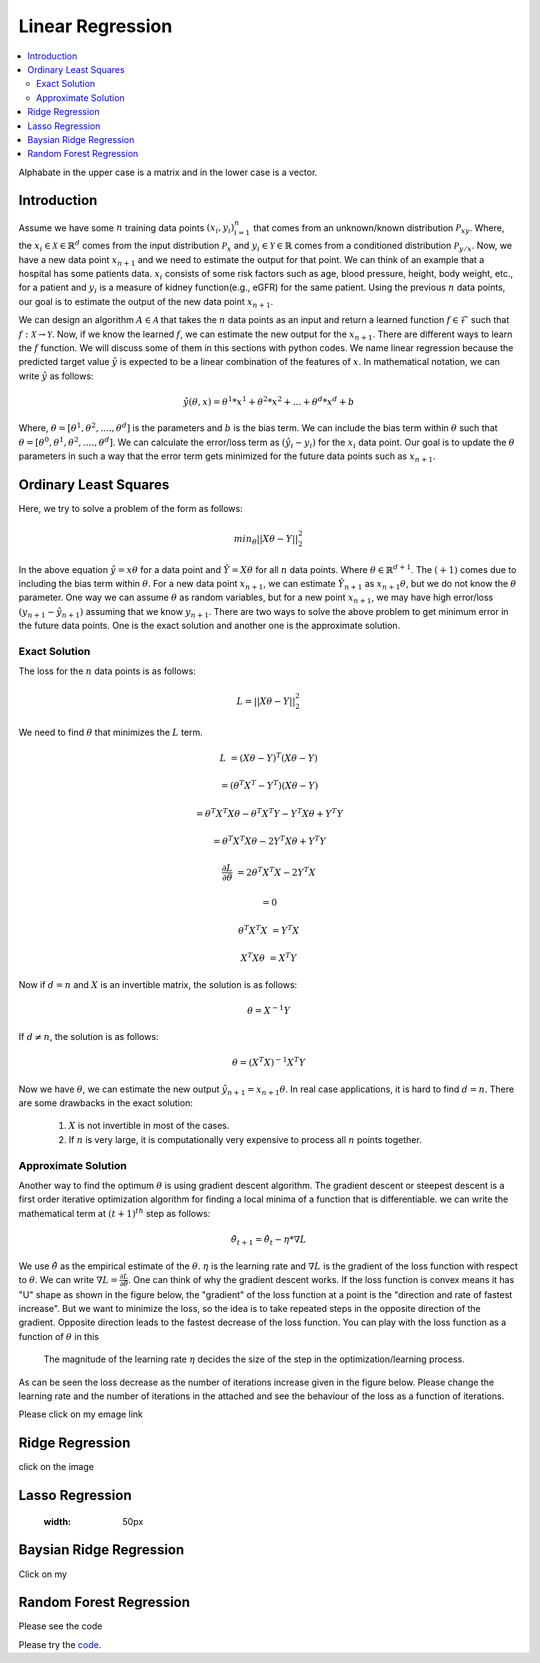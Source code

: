 .. _Linear_regression:

=================
Linear Regression
=================

.. contents::
    :local:
    :depth: 2

Alphabate in the upper case is a matrix and in the lower case is a vector.


Introduction
============

Assume we have some :math:`n` training data points :math:`{(x_i, y_i)}_{i = 1}^{n}` that comes from an unknown/known distribution :math:`\mathcal{P}_{xy}`. Where, the :math:`x_i \in \mathcal{X} \in \mathbb{R}^d`
comes from the input distribution :math:`\mathcal{P}_{x}` and :math:`y_i \in \mathcal{Y} \in \mathbb{R}` comes from a conditioned distribution :math:`\mathcal{P}_{y/x}`. Now, we have a new data point :math:`x_{n+1}` and
we need to estimate the output for that point. We can think of an example that a hospital has some patients data. :math:`x_i` consists of some risk factors such as age, blood pressure, height, body weight, etc., for a patient and 
:math:`y_i` is a measure of kidney function(e.g., eGFR) for the same patient. Using the previous :math:`n` data points, our goal is to estimate the output of the new data point :math:`x_{n+1}`.

We can design an algorithm :math:`A \in \mathcal{A}` that takes the :math:`n` data points as an input and return a learned function :math:`f \in \mathcal{F}` such that :math:`f: \mathcal{X} \rightarrow \mathcal{Y}`. Now, if we know the learned :math:`f`, 
we can estimate the new output for the :math:`x_{n+1}`. There are different ways to learn the :math:`f` function. We will discuss some of them in this sections with python codes. We name linear regression because the predicted target value :math:`\hat{y}` is 
expected to be a linear combination of the features of :math:`x`. In mathematical notation, we can write :math:`\hat{y}` as follows:

.. math::

  \hat{y}(\theta, x) = \theta^{1}*x^1 + \theta^{2} * x^2 +...+ \theta^{d} * x^{d} + b

Where, :math:`\theta = [\theta^1, \theta^2, ...., \theta^d]` is the parameters  and :math:`b` is the bias term. We can include the bias term within
:math:`\theta` such that :math:`\theta = [\theta^0, \theta^1, \theta^2, ...., \theta^d]`. We can calculate the error/loss term as :math:`(\hat{y}_i - y_i)` for the :math:`x_i` data point. 
Our goal is to update the :math:`\theta` parameters in such a way that the error term gets minimized for the future data points such as :math:`x_{n+1}`.

Ordinary Least Squares
======================

Here, we try to solve a problem of the form as follows:

.. math::

  min_{\theta} ||X\theta - Y||_2^2

In the above equation :math:`\hat{y} = x \theta` for a data point and :math:`\hat{Y} = X \theta` for all :math:`n` data points. Where :math:`\theta \in \mathbb{R}^{d+1}`. The :math:`(+1)` comes due to including the bias term within :math:`\theta`.
For a new data point :math:`x_{n+1}`, we can estimate :math:`\hat{Y}_{n+1}` as :math:`x_{n+1} \theta`, but we do not know the :math:`\theta` parameter. One way we can
assume :math:`\theta` as random variables, but for a new point :math:`x_{n+1}`, we may have high error/loss :math:`(y_{n+1} - \hat{y}_{n+1})` assuming that we know :math:`y_{n+1}`.  
There are two ways to solve the above problem to get minimum error in the future data points. One is the exact solution and another one is the approximate solution.

Exact Solution
--------------
The loss for the :math:`n` data points is as follows:

.. math::
  L = ||X\theta - Y||_2^2

We need to find :math:`\theta` that minimizes the :math:`L` term.

.. math::

  L &= (X \theta - Y)^T(X \theta - Y)

    &=(\theta^T X^T - Y^T)(X \theta - Y)

    &= \theta^T X^T X \theta - \theta^T X^T Y - Y^T X \theta + Y^T Y
     
    &= \theta^T X^T X \theta - 2 Y^T X \theta + Y^T Y

  \frac{\partial L}{\partial \theta} &= 2 \theta^T X^T X - 2 Y^T X 

    &= 0

  \theta^T X^T X &= Y^T X

  X^T X \theta &= X^T Y

Now if :math:`d = n` and :math:`X` is an invertible matrix, the solution is as follows:

.. math::

  \theta =  X^{-1} Y

If :math:`d \neq n`, the solution is as follows:

.. math::
  \theta  = (X^T X)^{-1}X^T Y

Now we have :math:`\theta`, we can estimate the new output :math:`\hat{y}_{n+1} = x_{n+1} \theta`.
In real case applications, it is hard to find :math:`d = n`. There are some drawbacks in the exact solution:
  1. :math:`X` is not invertible in most of the cases.
  2. If :math:`n` is very large, it is computationally very expensive to process all :math:`n` points together.

Approximate Solution
--------------------
Another way to find the optimum :math:`\theta` is using gradient descent algorithm.  The gradient descent or steepest descent
is a first order iterative optimization algorithm for finding a local minima of a function that is differentiable. we can write the mathematical term at :math:`(t+1)^{th}` step as follows:

.. math::

  \hat{\theta}_{t+1} = \hat{\theta}_{t} - \eta * \nabla L

We use :math:`\hat{\theta}` as the empirical estimate of the :math:`\theta`. :math:`\eta` is the learning rate and
:math:`\nabla L` is the gradient of the loss function with respect to :math:`\theta`. We can write :math:`\nabla L = \frac{\partial L}{\partial \hat{\theta}}`.
One can think of why the gradient descent works. If the loss function is convex means it has "U" shape as shown in the figure below, the "gradient" of the loss function at a point is the "direction and rate of fastest increase".
But we want to minimize the loss, so the idea is to take repeated steps in the opposite direction of the gradient. Opposite direction leads to the fastest decrease of the loss function. You can play with the loss function
as a function of :math:`\theta` in this |ImageLink|_ 

.. |ImageLink| image:: images/jupyter_python.png
  :width: 50px
.. _ImageLink: https://colab.research.google.com/drive/1BI1GGxJKHtnADoZvYhRYMcfanZ3NdXlK?usp=sharing

 The magnitude of the learning rate :math:`\eta` decides the size of the step in the optimization/learning process. 

.. image:: images/Loss(theta).png

As can be seen the loss decrease as the number of iterations increase given in the figure below. Please change the learning rate and the number of iterations in the attached 
|ImageLink|_ and see the behaviour of the loss as a function of iterations.

.. |ImageLink| image:: images/jupyter_python.png
  :width: 50px
.. _ImageLink: https://colab.research.google.com/drive/1BI1GGxJKHtnADoZvYhRYMcfanZ3NdXlK?usp=sharing

.. image:: images/Loss(iter).png
Please click on my emage link |ImageLink|_

.. |ImageLink| image:: images/jupyter_python.png
  
  :width: 50px
.. _ImageLink: https://colab.research.google.com/drive/1BI1GGxJKHtnADoZvYhRYMcfanZ3NdXlK?usp=sharing



Ridge Regression
================
click on the image

.. image:: images/jupyter_python.png
  :width: 50px
  :target: https://colab.research.google.com/drive/1BI1GGxJKHtnADoZvYhRYMcfanZ3NdXlK?usp=sharing

Lasso Regression
================

  :width: 50px

Baysian Ridge Regression
========================

Click on my |ImageLink|_

.. |ImageLink| image:: /images/jupyter_python.png
.. _ImageLink: https://colab.research.google.com/drive/1BI1GGxJKHtnADoZvYhRYMcfanZ3NdXlK?usp=sharing


Random Forest Regression
========================
Please see the code 

.. image:: images/jupyter_python.png
  :width: 50 px
  :align: right
  :target: https://colab.research.google.com/drive/1BI1GGxJKHtnADoZvYhRYMcfanZ3NdXlK?usp=sharing

.. image:: images/LeastSquare.png
  :align: center

Please try the `code <https://colab.research.google.com/drive/1_NG11gNPu_UZj9_aH9-NvaQpFXLRg-Ez?usp=sharing>`_.